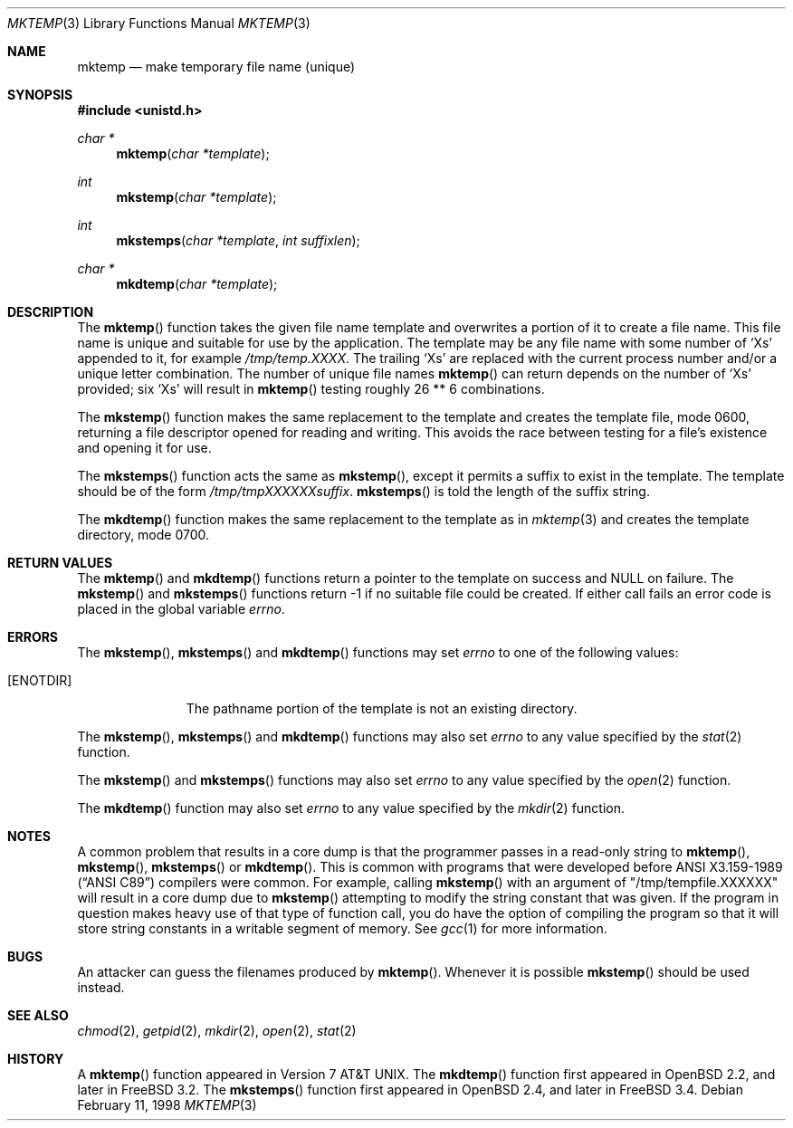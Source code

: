 .\" Copyright (c) 1989, 1991, 1993
.\"	The Regents of the University of California.  All rights reserved.
.\"
.\" Redistribution and use in source and binary forms, with or without
.\" modification, are permitted provided that the following conditions
.\" are met:
.\" 1. Redistributions of source code must retain the above copyright
.\"    notice, this list of conditions and the following disclaimer.
.\" 2. Redistributions in binary form must reproduce the above copyright
.\"    notice, this list of conditions and the following disclaimer in the
.\"    documentation and/or other materials provided with the distribution.
.\" 3. All advertising materials mentioning features or use of this software
.\"    must display the following acknowledgement:
.\"	This product includes software developed by the University of
.\"	California, Berkeley and its contributors.
.\" 4. Neither the name of the University nor the names of its contributors
.\"    may be used to endorse or promote products derived from this software
.\"    without specific prior written permission.
.\"
.\" THIS SOFTWARE IS PROVIDED BY THE REGENTS AND CONTRIBUTORS ``AS IS'' AND
.\" ANY EXPRESS OR IMPLIED WARRANTIES, INCLUDING, BUT NOT LIMITED TO, THE
.\" IMPLIED WARRANTIES OF MERCHANTABILITY AND FITNESS FOR A PARTICULAR PURPOSE
.\" ARE DISCLAIMED.  IN NO EVENT SHALL THE REGENTS OR CONTRIBUTORS BE LIABLE
.\" FOR ANY DIRECT, INDIRECT, INCIDENTAL, SPECIAL, EXEMPLARY, OR CONSEQUENTIAL
.\" DAMAGES (INCLUDING, BUT NOT LIMITED TO, PROCUREMENT OF SUBSTITUTE GOODS
.\" OR SERVICES; LOSS OF USE, DATA, OR PROFITS; OR BUSINESS INTERRUPTION)
.\" HOWEVER CAUSED AND ON ANY THEORY OF LIABILITY, WHETHER IN CONTRACT, STRICT
.\" LIABILITY, OR TORT (INCLUDING NEGLIGENCE OR OTHERWISE) ARISING IN ANY WAY
.\" OUT OF THE USE OF THIS SOFTWARE, EVEN IF ADVISED OF THE POSSIBILITY OF
.\" SUCH DAMAGE.
.\"
.\"     @(#)mktemp.3	8.1 (Berkeley) 6/4/93
.\" $FreeBSD$
.\"
.Dd February 11, 1998
.Dt MKTEMP 3
.Os
.Sh NAME
.Nm mktemp
.Nd make temporary file name (unique)
.Sh SYNOPSIS
.Fd #include <unistd.h>
.Ft char *
.Fn mktemp "char *template"
.Ft int
.Fn mkstemp "char *template"
.Ft int
.Fn mkstemps "char *template" "int suffixlen"
.Ft char *
.Fn mkdtemp "char *template"
.Sh DESCRIPTION
The
.Fn mktemp
function
takes the given file name template and overwrites a portion of it
to create a file name.
This file name is unique and suitable for use
by the application.
The template may be any file name with some number of
.Ql X Ns s
appended
to it, for example
.Pa /tmp/temp.XXXX .
The trailing
.Ql X Ns s
are replaced with the current process number and/or a
unique letter combination.
The number of unique file names
.Fn mktemp
can return depends on the number of
.Ql X Ns s
provided; six
.Ql X Ns s
will
result in
.Fn mktemp
testing roughly 26 ** 6 combinations.
.Pp
The
.Fn mkstemp
function
makes the same replacement to the template and creates the template file,
mode 0600, returning a file descriptor opened for reading and writing.
This avoids the race between testing for a file's existence and opening it
for use.
.Pp
The
.Fn mkstemps
function acts the same as
.Fn mkstemp ,
except it permits a suffix to exist in the template.
The template should be of the form
.Pa /tmp/tmpXXXXXXsuffix .
.Fn mkstemps
is told the length of the suffix string.
.Pp
The
.Fn mkdtemp
function makes the same replacement to the template as in
.Xr mktemp 3
and creates the template directory, mode 0700.
.Sh RETURN VALUES
The
.Fn mktemp
and
.Fn mkdtemp
functions return a pointer to the template on success and
.Dv NULL
on failure.
The
.Fn mkstemp
and
.Fn mkstemps
functions
return \-1 if no suitable file could be created.
If either call fails an error code is placed in the global variable
.Va errno .
.Sh ERRORS
The
.Fn mkstemp ,
.Fn mkstemps
and
.Fn mkdtemp
functions
may set
.Va errno
to one of the following values:
.Bl -tag -width [ENOTDIR]
.It Bq Er ENOTDIR
The pathname portion of the template is not an existing directory.
.El
.Pp
The
.Fn mkstemp ,
.Fn mkstemps
and
.Fn mkdtemp
functions
may also set
.Va errno
to any value specified by the
.Xr stat 2
function.
.Pp
The
.Fn mkstemp
and
.Fn mkstemps
functions
may also set
.Va errno
to any value specified by the
.Xr open 2
function.
.Pp
The
.Fn mkdtemp
function
may also set
.Va errno
to any value specified by the
.Xr mkdir 2
function.
.Sh NOTES
A common problem that results in a core dump is that the programmer
passes in a read-only string to 
.Fn mktemp ,
.Fn mkstemp ,
.Fn mkstemps
or
.Fn mkdtemp .
This is common with programs that were developed before 
.St -ansiC
compilers were common.
For example, calling
.Fn mkstemp
with an argument of 
.Qq /tmp/tempfile.XXXXXX
will result in a core dump due to 
.Fn mkstemp
attempting to modify the string constant that was given.
If the program in question makes heavy use of that type
of function call, you do have the option of compiling the program
so that it will store string constants in a writable segment of memory.  
See
.Xr gcc 1
for more information.
.Sh BUGS
An attacker can guess the filenames produced by
.Fn mktemp .
Whenever it is possible
.Fn mkstemp
should be used instead.
.Sh SEE ALSO
.Xr chmod 2 ,
.Xr getpid 2 ,
.Xr mkdir 2 ,
.Xr open 2 ,
.Xr stat 2
.Sh HISTORY
A
.Fn mktemp
function appeared in
.At v7 .
The 
.Fn mkdtemp
function first appeared in
.Ox 2.2 ,
and later in
.Fx 3.2 .
The 
.Fn mkstemps
function first appeared in
.Ox 2.4 ,
and later in
.Fx 3.4 .
